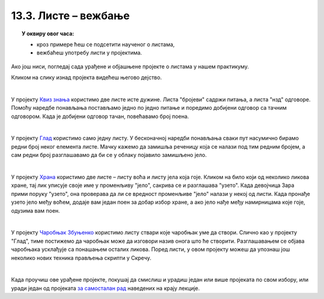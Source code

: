 
~~~~~~~~~~~~~~~~~~~~~
13.3. Листе – вежбање
~~~~~~~~~~~~~~~~~~~~~

.. topic:: У оквиру овог часа:

    - кроз примере ћеш се подсетити наученог о листама,
    - вежбаћеш употребу листи у пројектима.
    
Ако још ниси, погледај сада урађене и објашњене пројекте о листама у нашем практикуму.

Кликом на слику изнад пројекта видећеш његово дејство.

|

.. raw:: html

   <div style="text-align: center">
   <iframe src="https://scratch.mit.edu/projects/325468730/embed" allowtransparency="true" width="485" height="402" frameborder="0" scrolling="no"  allowfullscreen>
   </iframe>
   </div>

У пројекту 
`Квиз знања <https://petlja.org/biblioteka/r/lekcije/scratch3-praktikum/scratch3-liste#id2>`_
користимо две листе исте дужине. Листа "бројеви" садржи питања, а листа "нзд" одговоре. Помоћу наредбе понављања постављамо једно по једно питање и поредимо добијени одговор са тачним одговором. Када је добијени одговор тачан, повећавамо број поена.

|


.. raw:: html

   <div style="text-align: center">
   <iframe src="https://scratch.mit.edu/projects/325468665/embed" allowtransparency="true" width="485" height="402" frameborder="0" scrolling="no"  allowfullscreen>
   </iframe>
   </div>

У пројекту 
`Глад <https://petlja.org/biblioteka/r/lekcije/scratch3-praktikum/scratch3-liste#id3>`_
користимо само једну листу. У бесконачној наредби понављања сваки пут насумично бирамо редни број неког елемента листе. Мачку кажемо да замишља реченицу која се налази под тим редним бројем, а сам редни број разглашавамо да би се у облаку појавило замишљено јело.

|


.. raw:: html

   <div style="text-align: center">
   <iframe src="https://scratch.mit.edu/projects/325468579/embed" allowtransparency="true" width="485" height="402" frameborder="0" scrolling="no"  allowfullscreen>
   </iframe>
   </div>

У пројекту 
`Храна <https://petlja.org/biblioteka/r/lekcije/scratch3-praktikum/scratch3-liste#id4>`_
користимо две листе – листу воћа и листу јела која гоје. Кликом на било који од неколико ликова хране, тај лик уписује своје име у променљиву "јело", сакрива се и разглашава "узето". Када девојчица Зара прими поруку "узето", она проверава да ли се вредност променљиве "јело" налази у некој од листи. Када пронађе узето јело међу воћем, додаје вам један поен за добар избор хране, а ако јело нађе међу намирницама које гоје, одузима вам поен.

|


.. raw:: html

   <div style="text-align: center">
   <iframe src="https://scratch.mit.edu/projects/325468540/embed" allowtransparency="true" width="485" height="402" frameborder="0" scrolling="no"  allowfullscreen>
   </iframe>
   </div>

У пројекту 
`Чаробњак Збуњенко <https://petlja.org/biblioteka/r/lekcije/scratch3-praktikum/scratch3-liste#id5>`_
користимо листу ствари које чаробњак уме да створи. Слично као у пројекту "Глад", тиме постижемо да чаробњак може да изговори назив онога што ће створити. Разглашавањем се објава чаробњака усклађује са понашањем осталих ликова. Поред листи, у овом пројекту можеш да упознаш још неколико нових техника прављења скрипти у Скречу.

|

Када проучиш ове урађене пројекте, покушај да смислиш и урадиш један или више пројеката по свом избору, или уради један од пројеката
`за самосталан рад <https://petlja.org/biblioteka/r/lekcije/scratch3-praktikum/scratch3-liste#project>`_
наведених на крају лекције.
